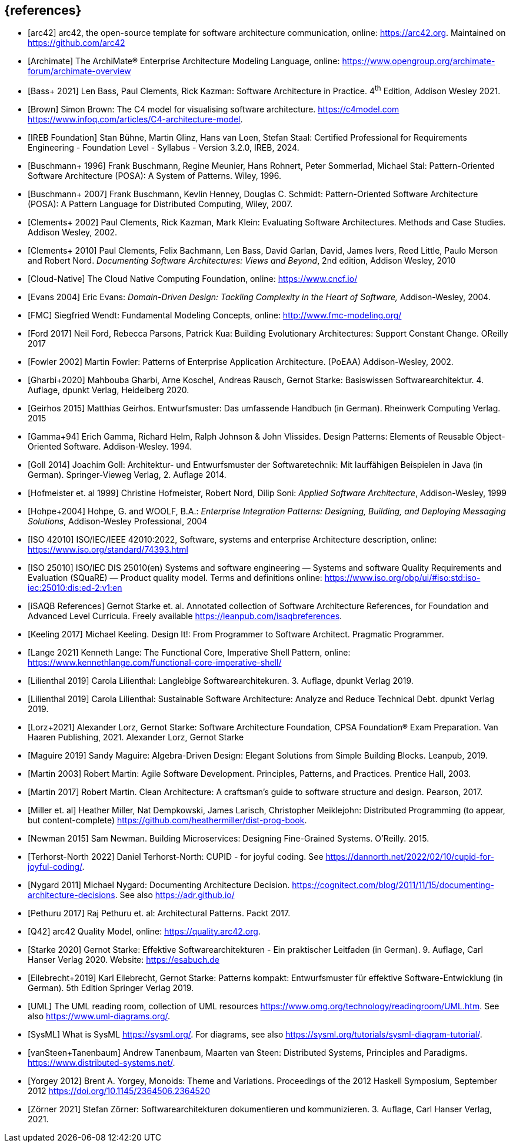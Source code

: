 // header file for curriculum section "References"
// (c) iSAQB e.V. (https://isaqb.org)
// ===============================================


[bibliography]
== {references}

- [[[arc42, arc42]]] arc42, the open-source template for software architecture communication, online: <https://arc42.org>. Maintained on <https://github.com/arc42>
- [[[archimate, Archimate]]] The ArchiMate® Enterprise Architecture Modeling Language, online: <https://www.opengroup.org/archimate-forum/archimate-overview>
- [[[bass,Bass+ 2021]]] Len Bass, Paul Clements, Rick Kazman: Software Architecture in Practice. 4^th^ Edition, Addison Wesley 2021.
- [[[brownc4,Brown]]] Simon Brown: The C4 model for visualising software architecture. <https://c4model.com> <https://www.infoq.com/articles/C4-architecture-model>.
- [[[IREBFoundation, IREB Foundation]]] Stan Bühne, Martin Glinz, Hans van Loen, Stefan
  Staal: Certified Professional for Requirements Engineering -
  Foundation Level - Syllabus - Version 3.2.0, IREB, 2024.
- [[[buschmanna,Buschmann+ 1996]]] Frank Buschmann, Regine Meunier, Hans Rohnert, Peter Sommerlad, Michael Stal: Pattern-Oriented Software Architecture (POSA): A System of Patterns. Wiley, 1996.
- [[[buschmannb,Buschmann+ 2007]]] Frank Buschmann, Kevlin Henney, Douglas C. Schmidt: Pattern-Oriented Software Architecture (POSA): A Pattern Language for Distributed Computing, Wiley, 2007.
- [[[clementseval,Clements+ 2002]]] Paul Clements, Rick Kazman, Mark Klein: Evaluating Software Architectures. Methods and Case Studies. Addison Wesley, 2002.
- [[[clementsdoc,Clements+ 2010]]] Paul Clements,  Felix Bachmann, Len Bass, David Garlan, David, James Ivers, Reed Little, Paulo Merson and Robert Nord. _Documenting Software Architectures: Views and Beyond_, 2nd edition, Addison Wesley, 2010
- [[[cncf, Cloud-Native]]] The Cloud Native Computing Foundation, online: https://www.cncf.io/
- [[[evans,Evans 2004]]] Eric Evans: _Domain-Driven Design: Tackling Complexity in the Heart of Software,_ Addison-Wesley, 2004.
- [[[fmc,FMC]]] Siegfried Wendt: Fundamental Modeling Concepts, online: <http://www.fmc-modeling.org/>
- [[[ford,Ford 2017]]] Neil Ford, Rebecca Parsons, Patrick Kua: Building Evolutionary Architectures: Support Constant Change. OReilly 2017
- [[[fowler,Fowler 2002]]] Martin Fowler: Patterns of Enterprise Application Architecture. (PoEAA) Addison-Wesley, 2002.
- [[[gharbietal,Gharbi+2020]]] Mahbouba Gharbi, Arne Koschel, Andreas Rausch, Gernot Starke: Basiswissen Softwarearchitektur. 4. Auflage, dpunkt Verlag, Heidelberg 2020.
- [[[geirhos,Geirhos 2015]]] Matthias Geirhos. Entwurfsmuster: Das umfassende Handbuch (in German). Rheinwerk Computing Verlag. 2015
- [[[gof,Gamma+94]]] Erich Gamma, Richard Helm, Ralph Johnson & John Vlissides. Design Patterns:
Elements of Reusable Object-Oriented Software. Addison-Wesley. 1994.
- [[[Goll,Goll 2014]]] Joachim Goll: Architektur- und Entwurfsmuster der Softwaretechnik: Mit lauffähigen Beispielen in Java (in German). Springer-Vieweg Verlag, 2. Auflage 2014.
- [[[hofmeister,Hofmeister et. al 1999]]] Christine Hofmeister, Robert Nord, Dilip Soni: _Applied Software Architecture_, Addison-Wesley, 1999
- [[[hohpe,Hohpe+2004]]] Hohpe, G. and WOOLF, B.A.: _Enterprise Integration Patterns: Designing, Building, and Deploying Messaging Solutions_, Addison-Wesley Professional, 2004
- [[[iso42010,ISO 42010]]] ISO/IEC/IEEE 42010:2022, Software, systems and enterprise Architecture description, online: <https://www.iso.org/standard/74393.html>
- [[[iso25010, ISO 25010]]] ISO/IEC DIS 25010(en) Systems and software engineering — Systems and software Quality Requirements and Evaluation (SQuaRE) — Product quality model. Terms and definitions online: <https://www.iso.org/obp/ui/#iso:std:iso-iec:25010:dis:ed-2:v1:en>
- [[[isaqbreferences,iSAQB References]]] Gernot Starke et. al. Annotated collection of Software Architecture References, for Foundation and Advanced Level Curricula. Freely available https://leanpub.com/isaqbreferences.
- [[[keeling,Keeling 2017]]] Michael Keeling. Design It!: From Programmer to Software Architect. Pragmatic Programmer.
- [[[lange21,Lange 2021]]] Kenneth Lange: The Functional Core, Imperative Shell Pattern, online: <https://www.kennethlange.com/functional-core-imperative-shell/>
- [[[lilienthal,Lilienthal 2019]]] Carola Lilienthal: Langlebige Softwarearchitekuren. 3. Auflage, dpunkt Verlag 2019.
- [[[lilienthal-en,Lilienthal 2019]]] Carola Lilienthal: Sustainable Software Architecture: Analyze and Reduce Technical Debt. dpunkt Verlag 2019.
- [[[lorzstarke, Lorz+2021]]] Alexander Lorz, Gernot Starke: Software Architecture Foundation, CPSA Foundation® Exam Preparation. Van Haaren Publishing, 2021.
Alexander Lorz, Gernot Starke
- [[[maguire, Maguire 2019]]] Sandy Maguire: Algebra-Driven Design:
  Elegant Solutions from Simple Building Blocks.  Leanpub, 2019.
- [[[martin03,Martin 2003]]] Robert Martin: Agile Software Development. Principles, Patterns, and Practices. Prentice Hall, 2003.
- [[[martin17,Martin 2017]]] Robert Martin. Clean Architecture: A craftsman’s guide to software structure and design. Pearson, 2017.
- [[[miller-distributed,Miller et. al]]] Heather Miller, Nat Dempkowski, James Larisch, Christopher Meiklejohn:  Distributed Programming (to appear, but content-complete) <https://github.com/heathermiller/dist-prog-book>.
- [[[newman,Newman 2015]]] Sam Newman. Building Microservices: Designing Fine-Grained Systems. O'Reilly. 2015.
- [[[north-cupid,Terhorst-North 2022]]] Daniel Terhorst-North: CUPID - for joyful coding. See <https://dannorth.net/2022/02/10/cupid-for-joyful-coding/>.
- [[[nygard,Nygard 2011]]] Michael Nygard: Documenting Architecture Decision. <https://cognitect.com/blog/2011/11/15/documenting-architecture-decisions>. See also <https://adr.github.io/>
- [[[pethuru,Pethuru 2017]]] Raj Pethuru et. al: Architectural Patterns. Packt 2017.
- [[[q42,Q42]]] arc42 Quality Model, online: <https://quality.arc42.org>.
- [[[starke,Starke 2020]]] Gernot Starke: Effektive Softwarearchitekturen - Ein praktischer Leitfaden (in German). 9. Auflage, Carl Hanser Verlag 2020. Website: https://esabuch.de
- [[[eilebrecht,Eilebrecht+2019]]] Karl Eilebrecht, Gernot Starke: Patterns kompakt: Entwurfsmuster für effektive Software-Entwicklung (in German). 5th Edition Springer Verlag 2019.
- [[[uml,UML]]] The UML reading room, collection of UML resources <https://www.omg.org/technology/readingroom/UML.htm>. See also <https://www.uml-diagrams.org/>.
- [[[sysml,SysML]]] What is SysML <https://sysml.org/>. For diagrams, see also <https://sysml.org/tutorials/sysml-diagram-tutorial/>.
- [[[distributedsystems,vanSteen+Tanenbaum]]] Andrew Tanenbaum, Maarten van Steen: Distributed Systems, Principles and Paradigms. <https://www.distributed-systems.net/>.
- [[[yorgey,Yorgey 2012]]] Brent A. Yorgey, Monoids: Theme and Variations. Proceedings of the 2012 Haskell Symposium, September 2012 <https://doi.org/10.1145/2364506.2364520>
- [[[zoerner,Zörner 2021]]] Stefan Zörner: Softwarearchitekturen dokumentieren und kommunizieren. 3. Auflage, Carl Hanser Verlag, 2021.
